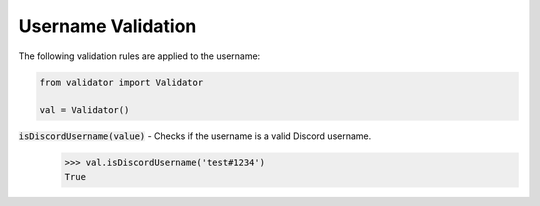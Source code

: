 Username Validation
====================

The following validation rules are applied to the username: 

.. code:: python
    
    from validator import Validator

    val = Validator()

:code:`isDiscordUsername(value)` - Checks if the username is a valid Discord username. 
    >>> val.isDiscordUsername('test#1234')
    True

